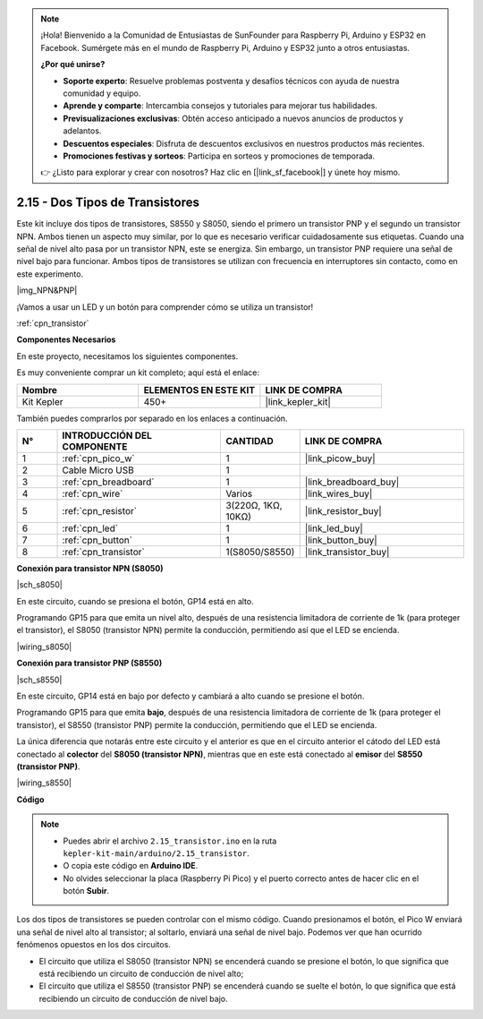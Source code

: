 .. note::

    ¡Hola! Bienvenido a la Comunidad de Entusiastas de SunFounder para Raspberry Pi, Arduino y ESP32 en Facebook. Sumérgete más en el mundo de Raspberry Pi, Arduino y ESP32 junto a otros entusiastas.

    **¿Por qué unirse?**

    - **Soporte experto**: Resuelve problemas postventa y desafíos técnicos con ayuda de nuestra comunidad y equipo.
    - **Aprende y comparte**: Intercambia consejos y tutoriales para mejorar tus habilidades.
    - **Previsualizaciones exclusivas**: Obtén acceso anticipado a nuevos anuncios de productos y adelantos.
    - **Descuentos especiales**: Disfruta de descuentos exclusivos en nuestros productos más recientes.
    - **Promociones festivas y sorteos**: Participa en sorteos y promociones de temporada.

    👉 ¿Listo para explorar y crear con nosotros? Haz clic en [|link_sf_facebook|] y únete hoy mismo.

.. _ar_transistor:

2.15 - Dos Tipos de Transistores
==========================================

Este kit incluye dos tipos de transistores, S8550 y S8050, siendo el primero un transistor PNP y el segundo un transistor NPN. Ambos tienen un aspecto muy similar, por lo que es necesario verificar cuidadosamente sus etiquetas.
Cuando una señal de nivel alto pasa por un transistor NPN, este se energiza. Sin embargo, un transistor PNP requiere una señal de nivel bajo para funcionar. Ambos tipos de transistores se utilizan con frecuencia en interruptores sin contacto, como en este experimento.

|img_NPN&PNP|

¡Vamos a usar un LED y un botón para comprender cómo se utiliza un transistor!

:ref:`cpn_transistor`

**Componentes Necesarios**

En este proyecto, necesitamos los siguientes componentes.

Es muy conveniente comprar un kit completo; aquí está el enlace:

.. list-table::
    :widths: 20 20 20
    :header-rows: 1

    *   - Nombre
        - ELEMENTOS EN ESTE KIT
        - LINK DE COMPRA
    *   - Kit Kepler
        - 450+
        - |link_kepler_kit|

También puedes comprarlos por separado en los enlaces a continuación.

.. list-table::
    :widths: 5 20 5 20
    :header-rows: 1

    *   - N°
        - INTRODUCCIÓN DEL COMPONENTE
        - CANTIDAD
        - LINK DE COMPRA

    *   - 1
        - :ref:`cpn_pico_w`
        - 1
        - |link_picow_buy|
    *   - 2
        - Cable Micro USB
        - 1
        - 
    *   - 3
        - :ref:`cpn_breadboard`
        - 1
        - |link_breadboard_buy|
    *   - 4
        - :ref:`cpn_wire`
        - Varios
        - |link_wires_buy|
    *   - 5
        - :ref:`cpn_resistor`
        - 3(220Ω, 1KΩ, 10KΩ)
        - |link_resistor_buy|
    *   - 6
        - :ref:`cpn_led`
        - 1
        - |link_led_buy|
    *   - 7
        - :ref:`cpn_button`
        - 1
        - |link_button_buy|
    *   - 8
        - :ref:`cpn_transistor`
        - 1(S8050/S8550)
        - |link_transistor_buy|

**Conexión para transistor NPN (S8050)**

|sch_s8050|

En este circuito, cuando se presiona el botón, GP14 está en alto.

Programando GP15 para que emita un nivel alto, después de una resistencia limitadora de corriente de 1k (para proteger el transistor), el S8050 (transistor NPN) permite la conducción, permitiendo así que el LED se encienda.

|wiring_s8050|

.. 1. Conecta 3V3 y GND de Pico W a la barra de alimentación de la protoboard.
.. #. Conecta el ánodo del LED a la barra de alimentación positiva mediante una resistencia de 220Ω.
.. #. Conecta el cátodo del LED al **colector** del transistor.
.. #. Conecta la base del transistor al pin GP15 a través de una resistencia de 1kΩ.
.. #. Conecta el **emisor** del transistor a la barra de alimentación negativa.
.. #. Conecta un lado del botón al pin GP14, y utiliza una resistencia de 10kΩ para conectar el mismo lado a la barra de alimentación negativa. El otro lado se conecta a la barra de alimentación positiva.

.. .. note::
..     * Los colores de la resistencia de 220Ω son rojo, rojo, negro, negro y marrón.
..     * Los colores de la resistencia de 1kΩ son marrón, negro, negro, marrón y marrón.
..     * Los colores de la resistencia de 10kΩ son marrón, negro, negro, rojo y marrón.

**Conexión para transistor PNP (S8550)**

|sch_s8550|

En este circuito, GP14 está en bajo por defecto y cambiará a alto cuando se presione el botón.

Programando GP15 para que emita **bajo**, después de una resistencia limitadora de corriente de 1k (para proteger el transistor), el S8550 (transistor PNP) permite la conducción, permitiendo que el LED se encienda.

La única diferencia que notarás entre este circuito y el anterior es que en el circuito anterior el cátodo del LED está conectado al **colector** del **S8050 (transistor NPN)**, mientras que en este está conectado al **emisor** del **S8550 (transistor PNP)**.

|wiring_s8550|

.. 1. Conecta 3V3 y GND de Pico W a la barra de alimentación de la protoboard.
.. #. Conecta el ánodo del LED a la barra de alimentación positiva mediante una resistencia de 220Ω.
.. #. Conecta el cátodo del LED al **emisor** del transistor.
.. #. Conecta la base del transistor al pin GP15 a través de una resistencia de 1kΩ.
.. #. Conecta el **colector** del transistor a la barra de alimentación negativa.
.. #. Conecta

**Código**

.. note::

    * Puedes abrir el archivo ``2.15_transistor.ino`` en la ruta ``kepler-kit-main/arduino/2.15_transistor``.
    * O copia este código en **Arduino IDE**.
    * No olvides seleccionar la placa (Raspberry Pi Pico) y el puerto correcto antes de hacer clic en el botón **Subir**.

.. raw:: html
    
    <iframe src=https://create.arduino.cc/editor/sunfounder01/77c437de-028f-47c1-9d79-177e90eb0599/preview?embed style="height:510px;width:100%;margin:10px 0" frameborder=0></iframe>

Los dos tipos de transistores se pueden controlar con el mismo código. Cuando presionamos el botón, el Pico W enviará una señal de nivel alto al transistor; al soltarlo, enviará una señal de nivel bajo.
Podemos ver que han ocurrido fenómenos opuestos en los dos circuitos.

* El circuito que utiliza el S8050 (transistor NPN) se encenderá cuando se presione el botón, lo que significa que está recibiendo un circuito de conducción de nivel alto;
* El circuito que utiliza el S8550 (transistor PNP) se encenderá cuando se suelte el botón, lo que significa que está recibiendo un circuito de conducción de nivel bajo.
